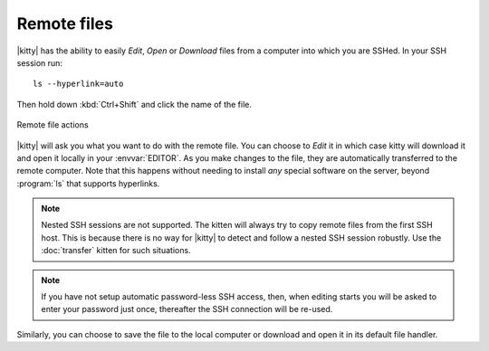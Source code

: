 Remote files
==============

|kitty| has the ability to easily *Edit*, *Open* or *Download* files from a
computer into which you are SSHed. In your SSH session run::

    ls --hyperlink=auto

Then hold down :kbd:`Ctrl+Shift` and click the name of the file.

.. figure:: ../screenshots/remote_file.png
    :alt: Remote file actions
    :align: center
    :width: 100%

    Remote file actions

|kitty| will ask you what you want to do with the remote file. You can choose
to *Edit* it in which case kitty will download it and open it locally in your
:envvar:`EDITOR`. As you make changes to the file, they are automatically
transferred to the remote computer. Note that this happens without needing
to install *any* special software on the server, beyond :program:`ls` that
supports hyperlinks.

.. seealso:: See the :doc:`transfer` kitten

.. versionadded:: 0.19.0

.. note::
   Nested SSH sessions are not supported. The kitten will always try to copy
   remote files from the first SSH host. This is because there is no way for
   |kitty| to detect and follow a nested SSH session robustly. Use the
   :doc:`transfer` kitten for such situations.

.. note::
   If you have not setup automatic password-less SSH access, then, when editing
   starts you will be asked to enter your password just once, thereafter the SSH
   connection will be re-used.

Similarly, you can choose to save the file to the local computer or download
and open it in its default file handler.
